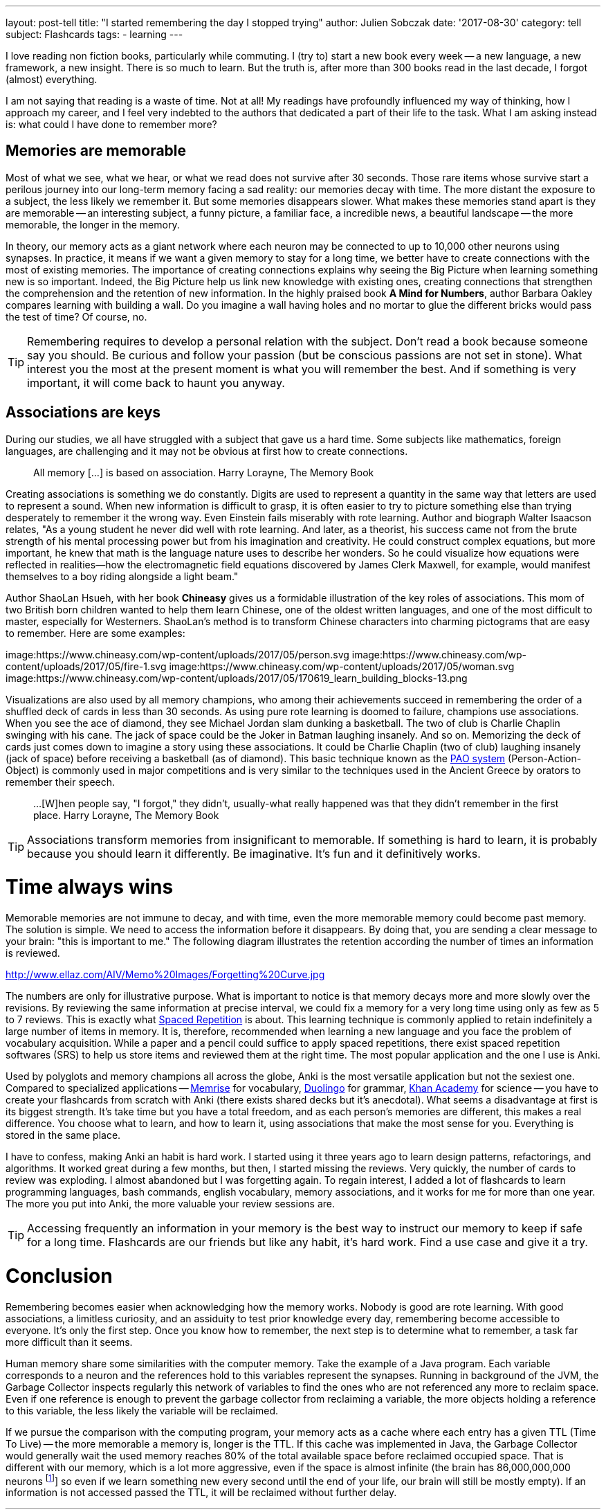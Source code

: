 ---
layout: post-tell
title: "I started remembering the day I stopped trying"
author: Julien Sobczak
date: '2017-08-30'
category: tell
subject: Flashcards
tags:
  - learning
---

I love reading non fiction books, particularly while commuting. I (try to) start a new book every week -- a new language, a new framework, a new insight. There is so much to learn. But the truth is, after more than 300 books read in the last decade, I forgot (almost) everything.

I am not saying that reading is a waste of time. Not at all! My readings have profoundly influenced my way of thinking, how I approach my career, and I feel very indebted to the authors that dedicated a part of their life to the task. What I am asking instead is: what could I have done to remember more?


## Memories are memorable

Most of what we see, what we hear, or what we read does not survive after 30 seconds. Those rare items whose survive start a perilous journey into our long-term memory facing a sad reality: our memories decay with time. The more distant the exposure to a subject, the less likely we remember it. But some memories disappears slower. What makes these memories stand apart is they are memorable -- an interesting subject, a funny picture, a familiar face, a incredible news, a beautiful landscape -- the more memorable, the longer in the memory.

In theory, our memory acts as a giant network where each neuron may be connected to up to 10,000 other neurons using synapses. In practice, it means if we want a given memory to stay for a long time, we better have to create connections with the most of existing memories. The importance of creating connections explains why seeing the Big Picture when learning something new is so important. Indeed, the Big Picture help us link new knowledge with existing ones, creating connections that strengthen the comprehension and the retention of new information. In the highly praised book *A Mind for Numbers*, author Barbara Oakley compares learning with building a wall. Do you imagine a wall having holes and no mortar to glue the different bricks would pass the test of time? Of course, no.

TIP: Remembering requires to develop a personal relation with the subject. Don't read a book because someone say you should. Be curious and follow your passion (but be conscious passions are not set in stone). What interest you the most at the present moment is what you will remember the best. And if something is very important, it will come back to haunt you anyway.


## Associations are keys

During our studies, we all have struggled with a subject that gave us a hard time. Some subjects like mathematics, foreign languages, are challenging and it may not be obvious at first how to create connections.

> All memory [...] is based on association.
> Harry Lorayne, The Memory Book

Creating associations is something we do constantly. Digits are used to represent a quantity in the same way that letters are used to represent a sound. When new information is difficult to grasp, it is often easier to try to picture something else than trying desperately to remember it the wrong way. Even Einstein fails miserably with rote learning. Author and biograph Walter Isaacson relates, "As a young student he never did well with rote learning. And later, as a theorist, his success came not from the brute strength of his mental processing power but from his imagination and creativity. He could construct complex equations, but more important, he knew that math is the language nature uses to describe her wonders. So he could visualize how equations were reflected in realities—how the electromagnetic field equations discovered by James Clerk Maxwell, for example, would manifest themselves to a boy riding alongside a light beam."

Author ShaoLan Hsueh, with her book *Chineasy* gives us a formidable illustration of the key roles of associations. This mom of two British born children wanted to help them learn Chinese, one of the oldest written languages, and one of the most difficult to master, especially for Westerners. ShaoLan's method is to transform Chinese characters into charming pictograms that are easy to remember. Here are some examples:

image:https://www.chineasy.com/wp-content/uploads/2017/05/person.svg
image:https://www.chineasy.com/wp-content/uploads/2017/05/fire-1.svg
image:https://www.chineasy.com/wp-content/uploads/2017/05/woman.svg
image:https://www.chineasy.com/wp-content/uploads/2017/05/170619_learn_building_blocks-13.png

Visualizations are also used by all memory champions, who among their achievements succeed in remembering the order of a shuffled deck of cards in less than 30 seconds. As using pure rote learning is doomed to failure, champions use associations. When you see the ace of diamond, they see Michael Jordan slam dunking a basketball. The two of club is Charlie Chaplin swinging with his cane. The jack of space could be the Joker in Batman laughing insanely. And so on. Memorizing the deck of cards just comes down to imagine a story using these associations. It could be Charlie Chaplin (two of club) laughing insanely (jack of space) before receiving a basketball (as of diamond). This basic technique known as the https://artofmemory.com/wiki/Person-Action-Object_(PAO)_System[PAO system] (Person-Action-Object) is commonly used in major competitions and is very similar to the techniques used in the Ancient Greece by orators to remember their speech.

> ...[W]hen people say, "I forgot," they didn't, usually-what really happened was that they didn't remember in the first place.
> Harry Lorayne, The Memory Book

TIP: Associations transform memories from insignificant to memorable. If something is hard to learn, it is probably because you should learn it differently. Be imaginative. It's fun and it definitively works.


# Time always wins

Memorable memories are not immune to decay, and with time, even the more memorable memory could become past memory. The solution is simple. We need to access the information before it disappears. By doing that, you are sending a clear message to your brain: "this is important to me." The following diagram illustrates the retention according the number of times an information is reviewed.

http://www.ellaz.com/AIV/Memo%20Images/Forgetting%20Curve.jpg

The numbers are only for illustrative purpose. What is important to notice is that memory decays more and more slowly over the revisions. By reviewing the same information at precise interval, we could fix a memory for a very long time using only as few as 5 to 7 reviews. This is exactly what https://en.wikipedia.org/wiki/Spaced_repetition[Spaced Repetition] is about. This learning technique is commonly applied to retain indefinitely a large number of items in memory. It is, therefore, recommended when learning a new language and you face the problem of vocabulary acquisition. While a paper and a pencil could suffice to apply spaced repetitions, there exist spaced repetition softwares (SRS) to help us store items and reviewed them at the right time. The most popular application and the one I use is Anki.

Used by polyglots and memory champions all across the globe, Anki is the most versatile application but not the sexiest one. Compared to specialized applications -- https://www.memrise.com/[Memrise] for vocabulary, https://www.duolingo.com/[Duolingo] for grammar, https://www.khanacademy.org/[Khan Academy] for science -- you have to create your flashcards from scratch with Anki (there exists shared decks but it's anecdotal). What seems a disadvantage at first is its biggest strength. It's take time but you have a total freedom, and as each person's memories are different, this makes a real difference. You choose what to learn, and how to learn it, using associations that make the most sense for you. Everything is stored in the same place.

I have to confess, making Anki an habit is hard work. I started using it three years ago to learn design patterns, refactorings, and algorithms. It worked great during a few months, but then, I started missing the reviews. Very quickly, the number of cards to review was exploding. I almost abandoned but I was forgetting again. To regain interest, I added a lot of flashcards to learn programming languages, bash commands, english vocabulary, memory associations, and it works for me for more than one year. The more you put into Anki, the more valuable your review sessions are.

TIP: Accessing frequently an information in your memory is the best way to instruct our memory to keep if safe for a long time. Flashcards are our friends but like any habit, it's hard work. Find a use case and give it a try.


# Conclusion

Remembering becomes easier when acknowledging how the memory works. Nobody is good are rote learning. With good associations, a limitless curiosity, and an assiduity to test prior knowledge every day, remembering become accessible to everyone. It's only the first step. Once you know how to remember, the next step is to determine what to remember, a task far more difficult than it seems.



==================================================


Human memory share some similarities with the computer memory. Take the example of a Java program. Each variable corresponds to a neuron and the references hold to this variables represent the synapses. Running in background of the JVM, the Garbage Collector inspects regularly this network of variables to find the ones who are not referenced any more to reclaim space. Even if one reference is enough to prevent the garbage collector from reclaiming a variable, the more objects holding a reference to this variable, the less likely the variable will be reclaimed.


If we pursue the comparison with the computing program, your memory acts as a cache where each entry has a given TTL (Time To Live) -- the more memorable a memory is, longer is the TTL. If this cache was implemented in Java, the Garbage Collector would generally wait the used memory reaches 80% of the total available space before reclaimed occupied space. That is different with our memory, which is a lot more aggressive, even if the space is almost infinite (the brain has 86,000,000,000 neurons footnote:[.footnote:[Clarification about this statement.]] so even if we learn something new every second until the end of your life, our brain will still be mostly empty). If an information is not accessed passed the TTL, it will be reclaimed without further delay.
